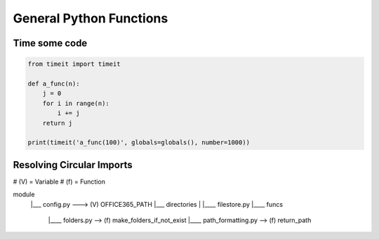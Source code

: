 General Python Functions
------------------------

Time some code
===============

.. code-block:: python    

    from timeit import timeit

    def a_func(n):
        j = 0
        for i in range(n):
            i += j
        return j

    print(timeit('a_func(100)', globals=globals(), number=1000))


Resolving Circular Imports
==========================
# (V) = Variable
# (f) = Function

module
  |___ config.py ---> (V) OFFICE365_PATH
  |___ directories 
  |       |____ filestore.py  
  |____ funcs
          |____ folders.py --> (f) make_folders_if_not_exist
          |____ path_formatting.py --> (f) return_path

